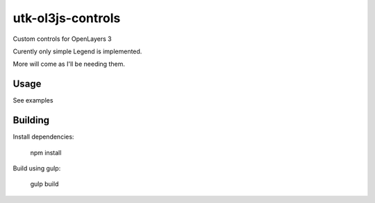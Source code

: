 utk-ol3js-controls
==================

Custom controls for OpenLayers 3

Curently only simple Legend is implemented.

More will come as I'll be needing them.


Usage
----------

See examples


Building
-------------

Install dependencies:

    npm install


Build using gulp:

    gulp build